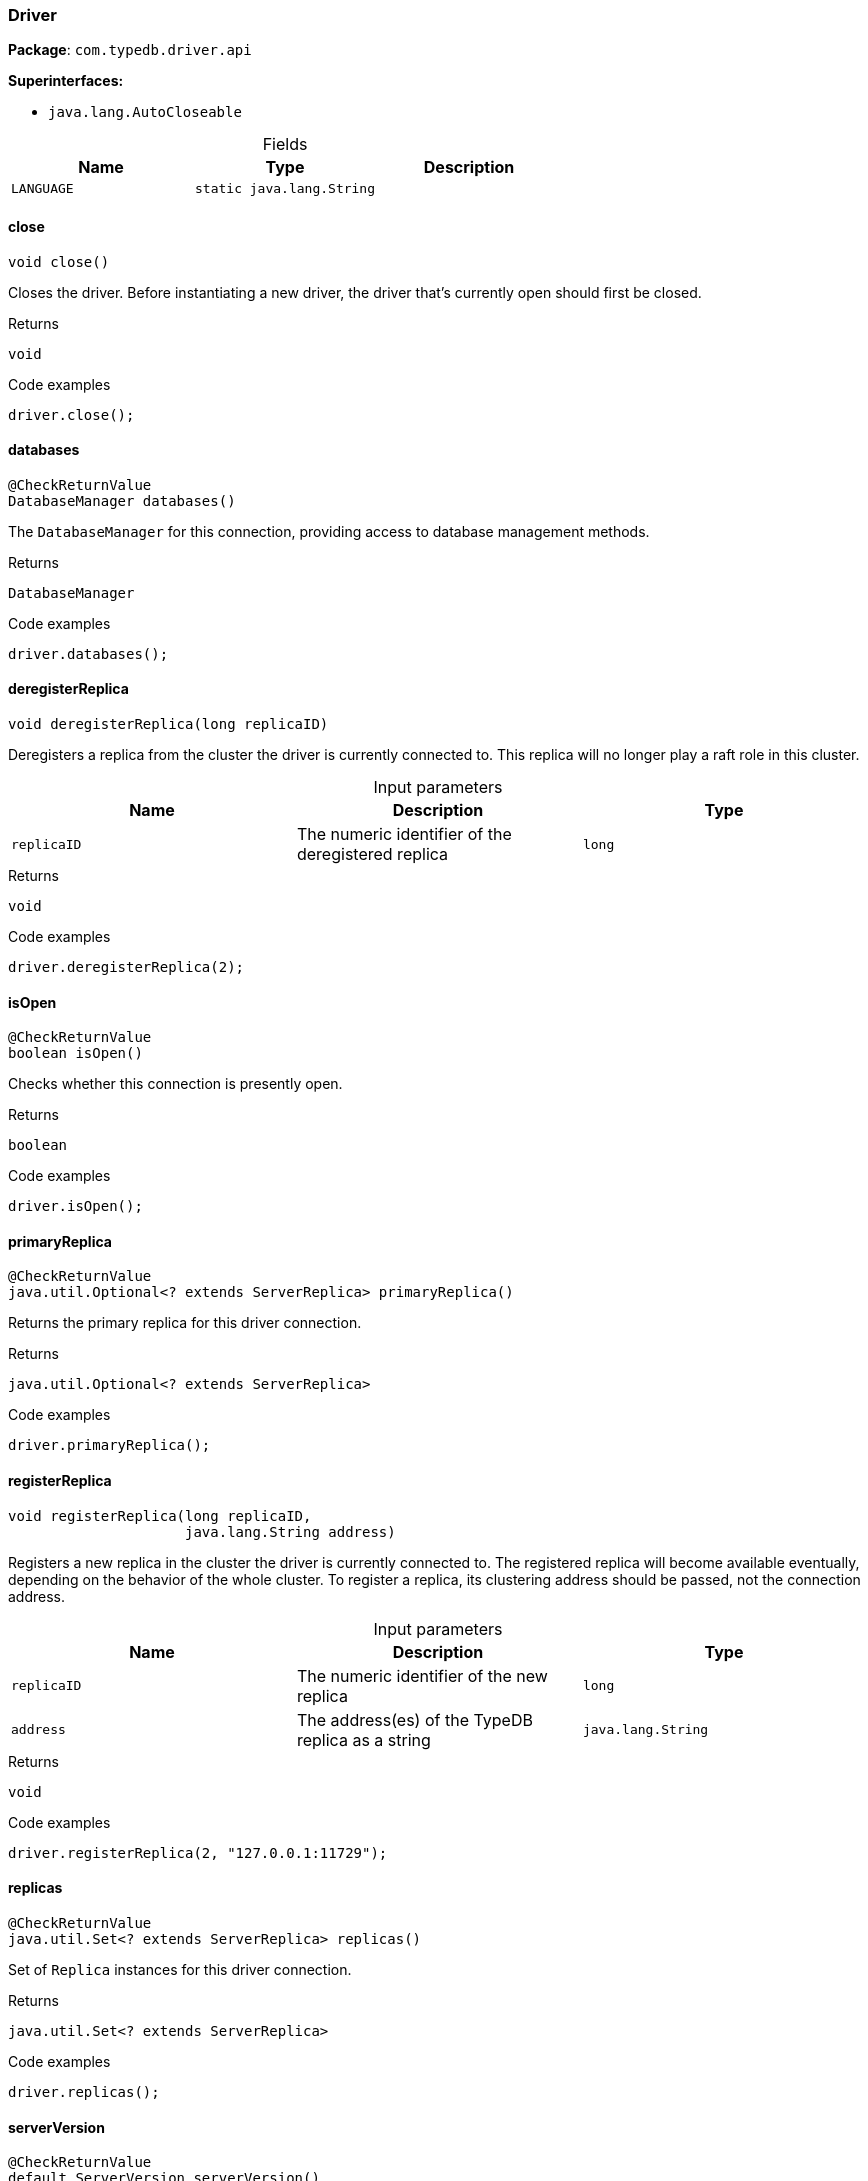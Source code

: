 [#_Driver]
=== Driver

*Package*: `com.typedb.driver.api`

*Superinterfaces:*

* `java.lang.AutoCloseable`

[caption=""]
.Fields
// tag::properties[]
[cols=",,"]
[options="header"]
|===
|Name |Type |Description
a| `LANGUAGE` a| `static java.lang.String` a| 
|===
// end::properties[]

// tag::methods[]
[#_Driver_close_]
==== close

[source,java]
----
void close()
----

Closes the driver. Before instantiating a new driver, the driver that’s currently open should first be closed. 


[caption=""]
.Returns
`void`

[caption=""]
.Code examples
[source,java]
----
driver.close();
----

[#_Driver_databases_]
==== databases

[source,java]
----
@CheckReturnValue
DatabaseManager databases()
----

The ``DatabaseManager`` for this connection, providing access to database management methods. 


[caption=""]
.Returns
`DatabaseManager`

[caption=""]
.Code examples
[source,java]
----
driver.databases();
----

[#_Driver_deregisterReplica_long]
==== deregisterReplica

[source,java]
----
void deregisterReplica​(long replicaID)
----

Deregisters a replica from the cluster the driver is currently connected to. This replica will no longer play a raft role in this cluster. 


[caption=""]
.Input parameters
[cols=",,"]
[options="header"]
|===
|Name |Description |Type
a| `replicaID` a| The numeric identifier of the deregistered replica a| `long`
|===

[caption=""]
.Returns
`void`

[caption=""]
.Code examples
[source,java]
----
driver.deregisterReplica(2);
----

[#_Driver_isOpen_]
==== isOpen

[source,java]
----
@CheckReturnValue
boolean isOpen()
----

Checks whether this connection is presently open. 


[caption=""]
.Returns
`boolean`

[caption=""]
.Code examples
[source,java]
----
driver.isOpen();
----

[#_Driver_primaryReplica_]
==== primaryReplica

[source,java]
----
@CheckReturnValue
java.util.Optional<? extends ServerReplica> primaryReplica()
----

Returns the primary replica for this driver connection. 


[caption=""]
.Returns
`java.util.Optional<? extends ServerReplica>`

[caption=""]
.Code examples
[source,java]
----
driver.primaryReplica();
----

[#_Driver_registerReplica_long_java_lang_String]
==== registerReplica

[source,java]
----
void registerReplica​(long replicaID,
                     java.lang.String address)
----

Registers a new replica in the cluster the driver is currently connected to. The registered replica will become available eventually, depending on the behavior of the whole cluster. To register a replica, its clustering address should be passed, not the connection address. 


[caption=""]
.Input parameters
[cols=",,"]
[options="header"]
|===
|Name |Description |Type
a| `replicaID` a| The numeric identifier of the new replica a| `long`
a| `address` a| The address(es) of the TypeDB replica as a string a| `java.lang.String`
|===

[caption=""]
.Returns
`void`

[caption=""]
.Code examples
[source,java]
----
driver.registerReplica(2, "127.0.0.1:11729");
----

[#_Driver_replicas_]
==== replicas

[source,java]
----
@CheckReturnValue
java.util.Set<? extends ServerReplica> replicas()
----

Set of ``Replica`` instances for this driver connection. 


[caption=""]
.Returns
`java.util.Set<? extends ServerReplica>`

[caption=""]
.Code examples
[source,java]
----
driver.replicas();
----

[#_Driver_serverVersion_]
==== serverVersion

[source,java]
----
@CheckReturnValue
default ServerVersion serverVersion()
----

Retrieves the server's version, using default strong consistency. See <<#_serverVersion_com_typedb_driver_api_ConsistencyLevel,``serverVersion(ConsistencyLevel)``>> for more details and options. 


[caption=""]
.Returns
`ServerVersion`

[caption=""]
.Code examples
[source,java]
----
driver.serverVersion();
----

[#_Driver_serverVersion_ConsistencyLevel]
==== serverVersion

[source,java]
----
@CheckReturnValue
ServerVersion serverVersion​(ConsistencyLevel consistencyLevel)
----

Retrieves the server's version. 


[caption=""]
.Input parameters
[cols=",,"]
[options="header"]
|===
|Name |Description |Type
a| `consistencyLevel` a| The consistency level to use for the operation a| `ConsistencyLevel`
|===

[caption=""]
.Returns
`ServerVersion`

[caption=""]
.Code examples
[source,java]
----
driver.serverVersion();
----

[#_Driver_transaction_java_lang_String_Transaction_Type]
==== transaction

[source,java]
----
@CheckReturnValue
Transaction transaction​(java.lang.String database,
                        Transaction.Type type)
                 throws TypeDBDriverException
----

Opens a communication tunnel (transaction) to the given database on the running TypeDB server. 


[caption=""]
.Input parameters
[cols=",,"]
[options="header"]
|===
|Name |Description |Type
a| `database` a| The name of the database with which the transaction connects a| `java.lang.String`
a| `type` a| The type of transaction to be created (READ, WRITE, or SCHEMA) a| `Transaction.Type`
|===

[caption=""]
.Returns
`Transaction`

[caption=""]
.Code examples
[source,java]
----
driver.transaction(database, sessionType);
----

[#_Driver_transaction_java_lang_String_Transaction_Type_TransactionOptions]
==== transaction

[source,java]
----
@CheckReturnValue
Transaction transaction​(java.lang.String database,
                        Transaction.Type type,
                        TransactionOptions options)
----

Opens a communication tunnel (transaction) to the given database on the running TypeDB server. 


[caption=""]
.Input parameters
[cols=",,"]
[options="header"]
|===
|Name |Description |Type
a| `database` a| The name of the database with which the transaction connects a| `java.lang.String`
a| `type` a| The type of transaction to be created (READ, WRITE, or SCHEMA) a| `Transaction.Type`
a| `options` a| ``TransactionOptions`` to configure the opened transaction a| `TransactionOptions`
|===

[caption=""]
.Returns
`Transaction`

[caption=""]
.Code examples
[source,java]
----
driver.transaction(database, sessionType);
----

[#_Driver_updateAddressTranslation_java_util_Map_java_lang_String_​java_lang_String_]
==== updateAddressTranslation

[source,java]
----
void updateAddressTranslation​(java.util.Map<java.lang.String,​java.lang.String> addressTranslation)
----

Updates address translation of the driver. This lets you actualize new translation information without recreating the driver from scratch. Useful after registering new replicas requiring address translation. 


[caption=""]
.Input parameters
[cols=",,"]
[options="header"]
|===
|Name |Description |Type
a| `addressTranslation` a| The translation of public TypeDB cluster replica addresses (keys) to server-side private addresses (values) a| `java.util.Map<java.lang.String,​java.lang.String>`
|===

[caption=""]
.Returns
`void`

[caption=""]
.Code examples
[source,java]
----
driver.updateAddressTranslation(2);
----

[#_Driver_users_]
==== users

[source,java]
----
@CheckReturnValue
UserManager users()
----

The ``UserManager`` for this connection, providing access to user management methods. 


[caption=""]
.Returns
`UserManager`

[caption=""]
.Code examples
[source,java]
----
driver.users();
----

// end::methods[]

